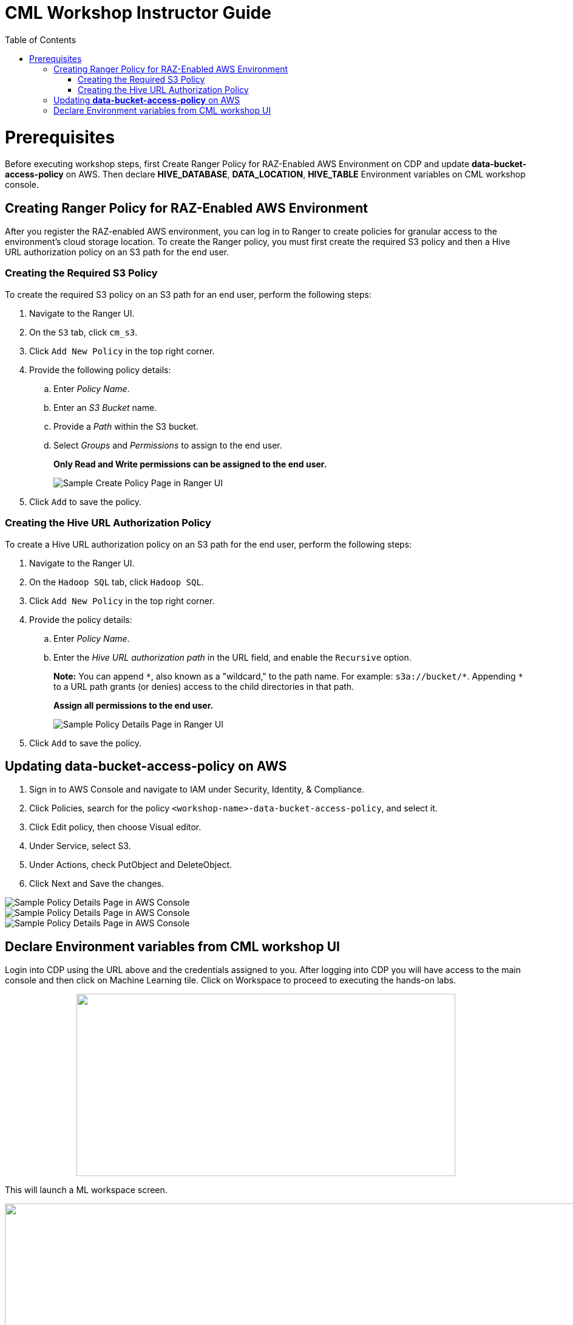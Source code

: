 = CML Workshop Instructor Guide
:toc:

= Prerequisites

Before executing workshop steps, first Create Ranger Policy for RAZ-Enabled AWS Environment on CDP and update **data-bucket-access-policy** on AWS. Then declare **HIVE_DATABASE**, **DATA_LOCATION**, **HIVE_TABLE** Environment variables on CML workshop console.

== Creating Ranger Policy for RAZ-Enabled AWS Environment

After you register the RAZ-enabled AWS environment, you can log in to Ranger to create policies for granular access to the environment's cloud storage location. To create the Ranger policy, you must first create the required S3 policy and then a Hive URL authorization policy on an S3 path for the end user.

=== Creating the Required S3 Policy

To create the required S3 policy on an S3 path for an end user, perform the following steps:

. Navigate to the Ranger UI.
. On the `S3` tab, click `cm_s3`.
. Click `Add New Policy` in the top right corner.
. Provide the following policy details:
  .. Enter _Policy Name_.
  .. Enter an _S3 Bucket_ name.
  .. Provide a _Path_ within the S3 bucket.
  .. Select _Groups_ and _Permissions_ to assign to the end user.
+
**Only Read and Write permissions can be assigned to the end user.**
+
image::../Guide/cml-media/media/RangerS3.png[alt="Sample Create Policy Page in Ranger UI"]

. Click `Add` to save the policy.

=== Creating the Hive URL Authorization Policy

To create a Hive URL authorization policy on an S3 path for the end user, perform the following steps:

. Navigate to the Ranger UI.
. On the `Hadoop SQL` tab, click `Hadoop SQL`.
. Click `Add New Policy` in the top right corner.
. Provide the policy details:
  .. Enter _Policy Name_.
  .. Enter the _Hive URL authorization path_ in the URL field, and enable the `Recursive` option.
+
**Note:** You can append `\*`, also known as a "wildcard," to the path name. For example: `s3a://bucket/*`. Appending `*` to a URL path grants (or denies) access to the child directories in that path.
+
**Assign all permissions to the end user.**
+
image::../Guide/cml-media/media/RangerS3_2.png[alt="Sample Policy Details Page in Ranger UI"]

. Click `Add` to save the policy.


== Updating **data-bucket-access-policy** on AWS

. Sign in to AWS Console and navigate to IAM under Security, Identity, & Compliance.
. Click Policies, search for the policy `<workshop-name>-data-bucket-access-policy`, and select it.
. Click Edit policy, then choose Visual editor.
. Under Service, select S3.
. Under Actions, check PutObject and DeleteObject.
. Click Next and Save the changes.

image::../Guide/cml-media/media/Policy1.png[alt="Sample Policy Details Page in AWS Console"]
image::../Guide/cml-media/media/Policy2.png[alt="Sample Policy Details Page in AWS Console"]
image::../Guide/cml-media/media/Policy3.png[alt="Sample Policy Details Page in AWS Console"]

== Declare Environment variables from CML workshop UI

Login into CDP using the URL above and the credentials assigned to you. After logging into CDP you will have access to the main console and then click on Machine Learning tile. Click on Workspace to proceed to executing the hands-on labs.

++++
<p align="center">
  <img width="624" height="300" src="../Guide/cml-media/media/CML_Homepage.png">
</p>
++++

This will launch a ML workspace screen.

++++
<p align="center">
  <img width="1000" height="220" src="../Guide/cml-media/media/CML_Workspace.png">
</p>
++++

Inside the workshop console, scroll down the left section of the screen to the bottom. Click on **Site Administration** and then **Runtime**.

++++
<p align="center">
  <img width="1000" height="600" src="../Guide/cml-media/media/env_vars.png">
</p>
++++

Scroll down the Runtime page to the bottom and add the highlighted **Names** and **Values** under Environment Variables.

++++
<p align="center">
  <img width="600" height="350" src="../Guide/cml-media/media/env_vars2.png">
</p>
++++

Again scroll to the top and click on Update Runtimes now to save changes.
++++
<p align="center">
  <img width="1000" height="350" src="../Guide/cml-media/media/env_vars3.png">
</p>
++++
